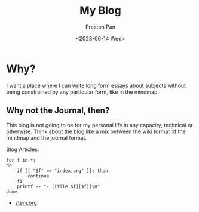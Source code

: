 #+TITLE: My Blog
#+AUTHOR: Preston Pan
#+DATE: <2023-06-14 Wed>
#+DESCRIPTION: List of all my blogs in alphabetical order
#+html_head: <link rel="stylesheet" type="text/css" href="../style.css" />
#+language: en
#+OPTIONS: broken-links:t

* Why?
I want a place where I can write long form essays about subjects
without being constrained by any particular form, like in the mindmap.
** Why not the Journal, then?
This blog is not going to be for my personal life in any capacity,
technical or otherwise. Think about the blog like a mix between
the wiki format of the mindmap and the journal format.

Blog Articles:
@@html: <div class="links-page">@@
#+begin_src shell :results output raw :exports both
for f in *;
do
    if [[ "$f" == "index.org" ]]; then
        continue
    fi
    printf -- "- [[file:$f][$f]]\n"
done
#+end_src

#+RESULTS:
- [[file:stem.org][stem.org]]

@@html: </div>@@

